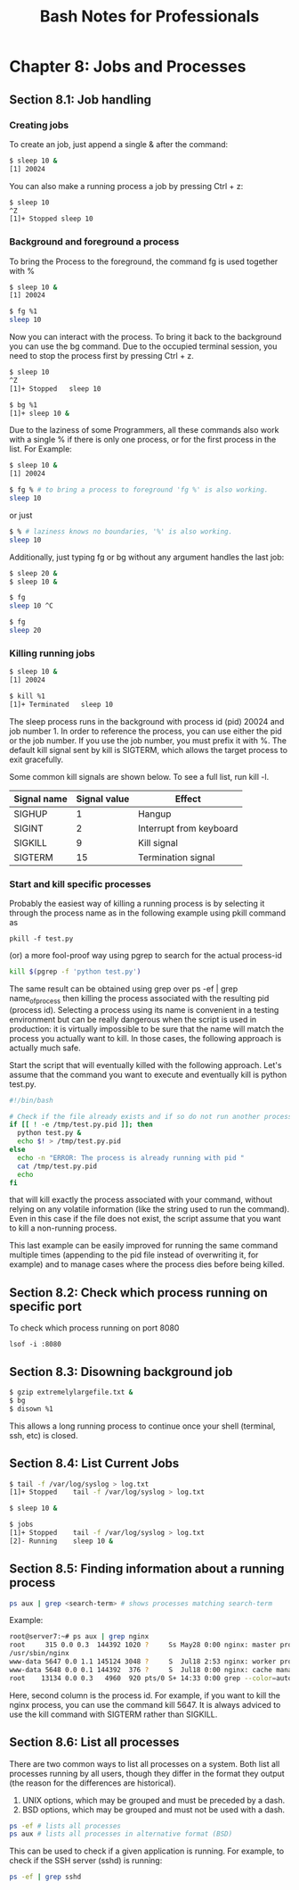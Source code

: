 #+STARTUP: showeverything
#+title: Bash Notes for Professionals

* Chapter 8: Jobs and Processes

** Section 8.1: Job handling

*** Creating jobs
    
    To create an job, just append a single & after the command:

#+begin_src bash
$ sleep 10 &
[1] 20024
#+end_src
    
    You can also make a running process a job by pressing Ctrl + z:

#+begin_src bash
$ sleep 10
^Z
[1]+ Stopped sleep 10 
#+end_src

*** Background and foreground a process

    To bring the Process to the foreground, the command fg is used together
    with %

#+begin_src bash
$ sleep 10 &
[1] 20024

$ fg %1
sleep 10
#+end_src

    Now you can interact with the process. To bring it back to the background
    you can use the bg command. Due to the occupied terminal session, you need
    to stop the process first by pressing Ctrl + z.

 #+begin_src bash
$ sleep 10
^Z
[1]+ Stopped   sleep 10

$ bg %1
[1]+ sleep 10 &
 #+end_src

    Due to the laziness of some Programmers, all these commands also work with
    a single % if there is only one process, or for the first process in the
    list. For Example:

#+begin_src bash
$ sleep 10 &
[1] 20024

$ fg % # to bring a process to foreground 'fg %' is also working.
sleep 10
#+end_src

    or just

#+begin_src bash
$ % # laziness knows no boundaries, '%' is also working.
sleep 10
#+end_src

    Additionally, just typing fg or bg without any argument handles the last
    job:

#+begin_src bash
$ sleep 20 &
$ sleep 10 &

$ fg
sleep 10 ^C

$ fg
sleep 20
#+end_src

*** Killing running jobs

#+begin_src bash
$ sleep 10 &
[1] 20024

$ kill %1
[1]+ Terminated   sleep 10
#+end_src

    The sleep process runs in the background with process id (pid) 20024 and
    job number 1. In order to reference the process, you can use either the pid
    or the job number. If you use the job number, you must prefix it with %. The
    default kill signal sent by kill is SIGTERM, which allows the target
    process to exit gracefully.

    Some common kill signals are shown below. To see a full list, run kill -l.

| Signal name | Signal value | Effect                  |
|-------------+--------------+-------------------------|
| SIGHUP      |            1 | Hangup                  |
| SIGINT      |            2 | Interrupt from keyboard |
| SIGKILL     |            9 | Kill signal             |
| SIGTERM     |           15 | Termination signal      |

*** Start and kill specific processes

    Probably the easiest way of killing a running process is by selecting it
    through the process name as in the following example using pkill command as

    ~pkill -f test.py~

    (or) a more fool-proof way using pgrep to search for the actual process-id

#+begin_src bash
kill $(pgrep -f 'python test.py')
#+end_src

    The same result can be obtained using grep over ps -ef | grep
    name_of_process then killing the process associated with the resulting pid
    (process id). Selecting a process using its name is convenient in a testing
    environment but can be really dangerous when the script is used in
    production: it is virtually impossible to be sure that the name will match
    the process you actually want to kill. In those cases, the following
    approach is actually much safe.

    Start the script that will eventually killed with the following approach.
    Let's assume that the command you want to execute and eventually kill is
    python test.py.

#+begin_src bash
  #!/bin/bash

  # Check if the file already exists and if so do not run another process.
  if [[ ! -e /tmp/test.py.pid ]]; then
    python test.py &
    echo $! > /tmp/test.py.pid
  else
    echo -n "ERROR: The process is already running with pid "
    cat /tmp/test.py.pid
    echo
  fi
#+end_src

    that will kill exactly the process associated with your command, without
    relying on any volatile information (like the string used to run the
    command). Even in this case if the file does not exist, the script assume
    that you want to kill a non-running process.

    This last example can be easily improved for running the same command
    multiple times (appending to the pid file instead of overwriting it, for
    example) and to manage cases where the process dies before being killed.

** Section 8.2: Check which process running on specific port

  To check which process running on port 8080

  ~lsof -i :8080~

** Section 8.3: Disowning background job

#+begin_src bash
$ gzip extremelylargefile.txt &
$ bg
$ disown %1
#+end_src

   This allows a long running process to continue once your shell (terminal,
   ssh, etc) is closed.

** Section 8.4: List Current Jobs

#+begin_src bash
$ tail -f /var/log/syslog > log.txt
[1]+ Stopped    tail -f /var/log/syslog > log.txt

$ sleep 10 &

$ jobs
[1]+ Stopped    tail -f /var/log/syslog > log.txt
[2]- Running    sleep 10 &
#+end_src

** Section 8.5: Finding information about a running process

#+begin_src bash
ps aux | grep <search-term> # shows processes matching search-term 
#+end_src

  Example:

#+begin_src bash
root@server7:~# ps aux | grep nginx
root     315 0.0 0.3  144392 1020 ?     Ss May28 0:00 nginx: master process
/usr/sbin/nginx
www-data 5647 0.0 1.1 145124 3048 ?     S  Jul18 2:53 nginx: worker process
www-data 5648 0.0 0.1 144392  376 ?     S  Jul18 0:00 nginx: cache manager process
root    13134 0.0 0.3   4960  920 pts/0 S+ 14:33 0:00 grep --color=auto nginx root@server7:~#
#+end_src

  Here, second column is the process id. For example, if you want to kill the
  nginx process, you can use the command kill 5647. It is always adviced to use
  the kill command with SIGTERM rather than SIGKILL.

** Section 8.6: List all processes

  There are two common ways to list all processes on a system. Both list all
  processes running by all users, though they differ in the format they output
  (the reason for the differences are historical).

  1. UNIX options, which may be grouped and must be preceded by a dash.
  2. BSD options, which may be grouped and must not be used with a dash. 

#+begin_src bash
ps -ef # lists all processes 
ps aux # lists all processes in alternative format (BSD)
#+end_src

  This can be used to check if a given application is running. For example, to
  check if the SSH server (sshd) is running:

#+begin_src bash
ps -ef | grep sshd
#+end_src
